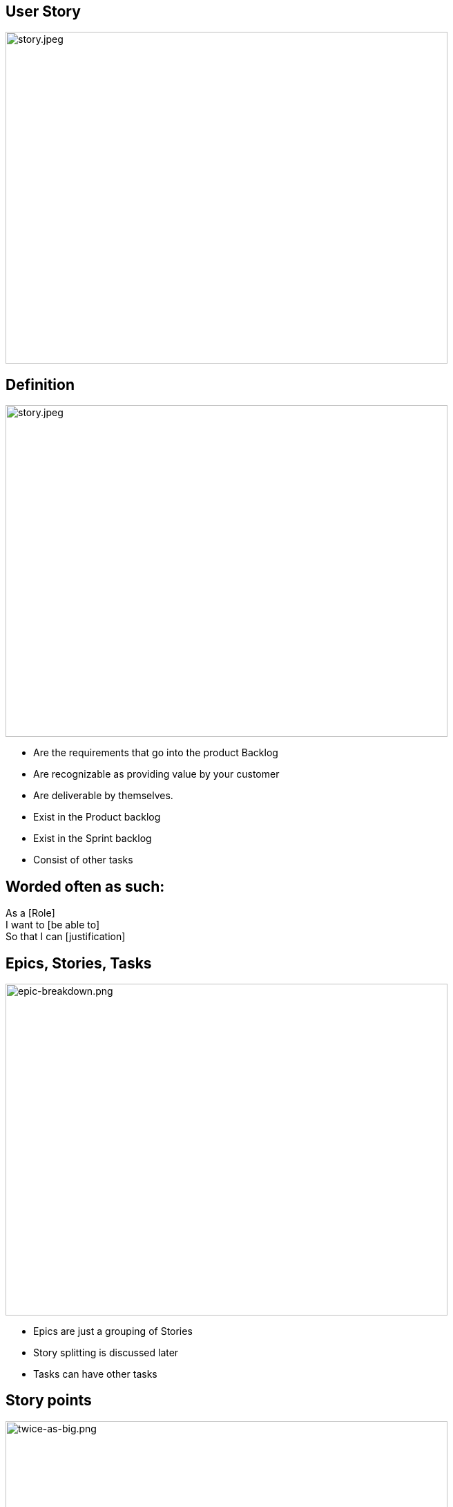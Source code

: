 ## User Story

image::story.jpeg[story.jpeg,640,480]

[.columns]
## Definition
[.column]

image::story.jpeg[story.jpeg,640,480]

[.column]
- Are the requirements that go into the product Backlog
- Are recognizable as providing value by your customer
- Are deliverable by themselves.
- Exist in the Product backlog
- Exist in the Sprint backlog
- Consist of other tasks


## Worded often as such:
As a [Role]  +
I want to [be able to] +
So that I can [justification]


## Epics, Stories, Tasks

image::epic-breakdown.png[epic-breakdown.png,640,480]
[.notes]
--
- Epics are just a grouping of Stories
- Story splitting is discussed later
- Tasks can have other tasks 
--

[.columns]
## Story points
[.column]

image::twice-as-big.png[twice-as-big.png,640,480]

[.column]
- Estimate of how "Big" a story is (not how long will it take)
- Are relative estimate of the "Teams" effort 
    - not any individual's effort

[.columns]
## Story points
[.column]

image::twice-as-big.png[twice-as-big.png,640,480]

[.column]
- Loosely follows the Fibanocci sequence
- Fibanocci -  0,1,1,2,3,5,8,13,21,34,55,89
- Story Pts - 0,1/2,1,2,3,5,8,13,20,40,60,100

## Story points
- As stories get large so does the range of error
    - Cone of uncertaintity 
- Are relative to each other
- Difficult to explain in theory
- But works in practice
    - And does take practice
